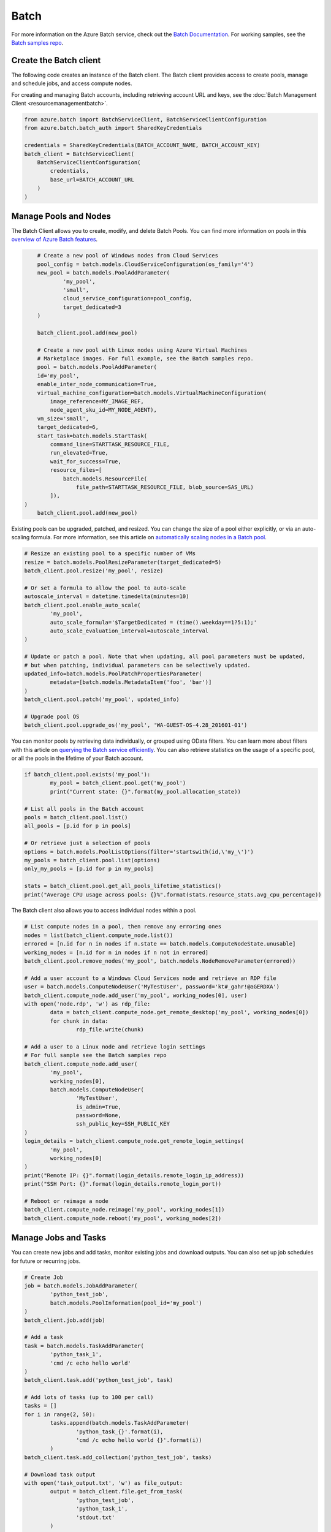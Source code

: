 Batch
=====

For more information on the Azure Batch service, check out the `Batch Documentation <https://azure.microsoft.com/en-us/documentation/services/batch/>`__.
For working samples, see the `Batch samples repo <https://github.com/Azure/azure-batch-samples/tree/master/Python>`__.

Create the Batch client
-----------------------

The following code creates an instance of the Batch client.
The Batch client provides access to create pools, manage and schedule jobs, and access compute nodes.

For creating and managing Batch accounts, including retrieving account URL and keys, 
see the :doc:`Batch Management Client <resourcemanagementbatch>`.


.. code:: python

    from azure.batch import BatchServiceClient, BatchServiceClientConfiguration
    from azure.batch.batch_auth import SharedKeyCredentials

    credentials = SharedKeyCredentials(BATCH_ACCOUNT_NAME, BATCH_ACCOUNT_KEY)
    batch_client = BatchServiceClient(
        BatchServiceClientConfiguration(
            credentials,
            base_url=BATCH_ACCOUNT_URL
        )
    )

Manage Pools and Nodes
-----------------------

The Batch Client allows you to create, modify, and delete Batch Pools.
You can find more information on pools in this `overview of Azure Batch features <https://azure.microsoft.com/en-us/documentation/articles/batch-api-basics/#pool>`__.

.. code:: python

	# Create a new pool of Windows nodes from Cloud Services
	pool_config = batch.models.CloudServiceConfiguration(os_family='4')
	new_pool = batch.models.PoolAddParameter(
		'my_pool',
		'small',
		cloud_service_configuration=pool_config,
		target_dedicated=3
	)

	batch_client.pool.add(new_pool)
	
	# Create a new pool with Linux nodes using Azure Virtual Machines
	# Marketplace images. For full example, see the Batch samples repo.
	pool = batch.models.PoolAddParameter( 
        id='my_pool', 
        enable_inter_node_communication=True, 
        virtual_machine_configuration=batch.models.VirtualMachineConfiguration( 
            image_reference=MY_IMAGE_REF, 
            node_agent_sku_id=MY_NODE_AGENT), 
        vm_size='small', 
        target_dedicated=6, 
        start_task=batch.models.StartTask( 
            command_line=STARTTASK_RESOURCE_FILE, 
            run_elevated=True, 
            wait_for_success=True, 
            resource_files=[ 
                batch.models.ResourceFile( 
                    file_path=STARTTASK_RESOURCE_FILE, blob_source=SAS_URL)
            ]), 
    )
	batch_client.pool.add(new_pool)



Existing pools can be upgraded, patched, and resized.
You can change the size of a pool either explicitly, or via an auto-scaling formula.
For more information, see this article on `automatically scaling nodes in a Batch pool <https://azure.microsoft.com/en-us/documentation/articles/batch-automatic-scaling/>`__.

.. code:: python

	# Resize an existing pool to a specific number of VMs
	resize = batch.models.PoolResizeParameter(target_dedicated=5)
	batch_client.pool.resize('my_pool', resize)

	# Or set a formula to allow the pool to auto-scale
	autoscale_interval = datetime.timedelta(minutes=10)
	batch_client.pool.enable_auto_scale(
		'my_pool',
		auto_scale_formula='$TargetDedicated = (time().weekday==1?5:1);'
		auto_scale_evaluation_interval=autoscale_interval
	)

	# Update or patch a pool. Note that when updating, all pool parameters must be updated,
	# but when patching, individual parameters can be selectively updated.
	updated_info=batch.models.PoolPatchPropertiesParameter(
		metadata=[batch.models.MetadataItem('foo', 'bar')]
	)
	batch_client.pool.patch('my_pool', updated_info)

	# Upgrade pool OS
	batch_client.pool.upgrade_os('my_pool', 'WA-GUEST-OS-4.28_201601-01')

	

You can monitor pools by retrieving data individually, or grouped using OData filters.
You can learn more about filters with this article on `querying the Batch service efficiently <https://azure.microsoft.com/en-us/documentation/articles/batch-efficient-list-queries/>`__.
You can also retrieve statistics on the usage of a specific pool, or all the pools in the lifetime of your Batch account.

.. code:: python

	if batch_client.pool.exists('my_pool'):
		my_pool = batch_client.pool.get('my_pool')
		print("Current state: {}".format(my_pool.allocation_state))

	# List all pools in the Batch account
	pools = batch_client.pool.list()
	all_pools = [p.id for p in pools]

	# Or retrieve just a selection of pools
	options = batch.models.PoolListOptions(filter='startswith(id,\'my_\')')
	my_pools = batch_client.pool.list(options)
	only_my_pools = [p.id for p in my_pools]

	stats = batch_client.pool.get_all_pools_lifetime_statistics()
	print("Average CPU usage across pools: {}%".format(stats.resource_stats.avg_cpu_percentage))



The Batch client also allows you to access individual nodes within a pool.

.. code:: python

	# List compute nodes in a pool, then remove any erroring ones
	nodes = list(batch_client.compute_node.list())
	errored = [n.id for n in nodes if n.state == batch.models.ComputeNodeState.unusable]
	working_nodes = [n.id for n in nodes if n not in errored]
	batch_client.pool.remove_nodes('my_pool', batch.models.NodeRemoveParameter(errored))

	# Add a user account to a Windows Cloud Services node and retrieve an RDP file
	user = batch.models.ComputeNodeUser('MyTestUser', password='kt#_gahr!@aGERDXA')
	batch_client.compute_node.add_user('my_pool', working_nodes[0], user)
	with open('node.rdp', 'w') as rdp_file:
		data = batch_client.compute_node.get_remote_desktop('my_pool', working_nodes[0])
		for chunk in data:
			rdp_file.write(chunk)
			
	# Add a user to a Linux node and retrieve login settings
	# For full sample see the Batch samples repo
	batch_client.compute_node.add_user( 
		'my_pool', 
		working_nodes[0], 
		batch.models.ComputeNodeUser( 
			'MyTestUser', 
			is_admin=True, 
			password=None, 
			ssh_public_key=SSH_PUBLIC_KEY
	)
	login_details = batch_client.compute_node.get_remote_login_settings(
		'my_pool',
		working_nodes[0]
	)
	print("Remote IP: {}".format(login_details.remote_login_ip_address))
	print("SSH Port: {}".format(login_details.remote_login_port))

	# Reboot or reimage a node
	batch_client.compute_node.reimage('my_pool', working_nodes[1])
	batch_client.compute_node.reboot('my_pool', working_nodes[2])

	

Manage Jobs and Tasks
---------------------

You can create new jobs and add tasks, monitor existing jobs and download outputs.
You can also set up job schedules for future or recurring jobs.

.. code:: python

	# Create Job
	job = batch.models.JobAddParameter(
		'python_test_job',
		batch.models.PoolInformation(pool_id='my_pool')
	)
	batch_client.job.add(job)

	# Add a task
	task = batch.models.TaskAddParameter(
		'python_task_1',
		'cmd /c echo hello world'
	)
	batch_client.task.add('python_test_job', task)

	# Add lots of tasks (up to 100 per call)
	tasks = []
	for i in range(2, 50):
		tasks.append(batch.models.TaskAddParameter(
			'python_task_{}'.format(i),
			'cmd /c echo hello world {}'.format(i))
		)
	batch_client.task.add_collection('python_test_job', tasks)

	# Download task output
	with open('task_output.txt', 'w') as file_output:
		output = batch_client.file.get_from_task(
			'python_test_job',
			'python_task_1',
			'stdout.txt'
		)
		for data in output:
			file_output.write(data)
			
	# Set up a schedule for a recurring job
	job_spec = batch.models.JobSpecification(
		pool_info=batch.models.PoolInformation(pool_id='my_pool')
	)
	schedule = batch.models.Schedule(
		start_window=datetime.timedelta(hours=1),
		recurrance_interval=datetime.timedelta(days=1)
	)
	setup = batch.models.JobScheduleAddParameter(
		'python_test_schedule',
		schedule,
		job_spec
	)
	batch_client.job_schedule.add(setup)

